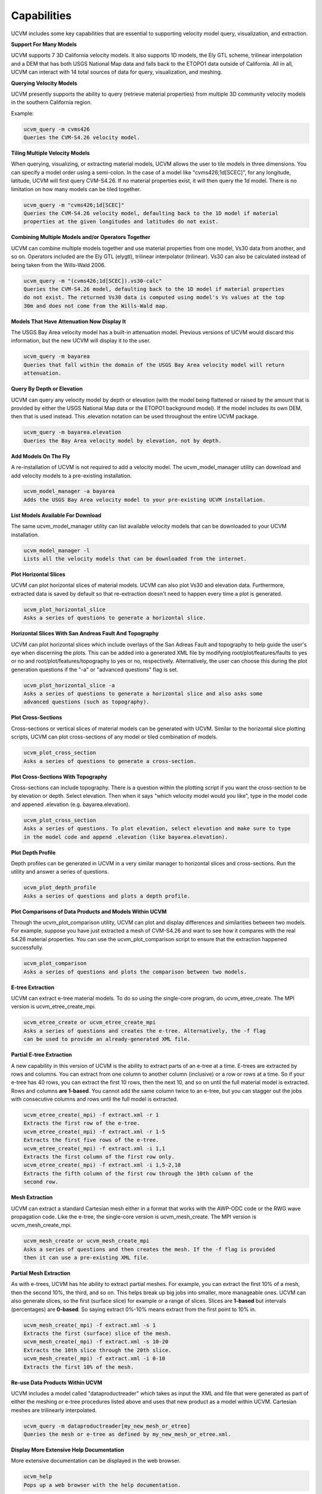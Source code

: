 Capabilities
============

UCVM includes some key capabilities that are essential to supporting velocity model query, visualization, and
extraction.

**Support For Many Models**

UCVM supports 7 3D California velocity models. It also supports 1D models, the Ely GTL scheme, trilinear interpolation
and a DEM that has both USGS National Map data and falls back to the ETOPO1 data outside of California. All in all, UCVM
can interact with 14 total sources of data for query, visualization, and meshing.

**Querying Velocity Models**

UCVM presently supports the ability to query (retrieve material properties) from multiple 3D community velocity models
in the southern California region.

Example:

.. code-block:: text

    ucvm_query -m cvms426
    Queries the CVM-S4.26 velocity model.

**Tiling Multiple Velocity Models**

When querying, visualizing, or extracting material models, UCVM allows the user to tile models in three dimensions. You
can specify a model order using a semi-colon. In the case of a model like "cvms426;1d[SCEC]", for any longitude,
latitude, UCVM will first query CVM-S4.26. If no material properties exist, it will then query the 1d model. There is
no limitation on how many models can be tiled together.

.. code-block:: text

    ucvm_query -m "cvms426;1d[SCEC]"
    Queries the CVM-S4.26 velocity model, defaulting back to the 1D model if material
    properties at the given longitudes and latitudes do not exist.

**Combining Multiple Models and/or Operators Together**

UCVM can combine multiple models together and use material properties from one model, Vs30 data from another, and so
on. Operators included are the Ely GTL (elygtl), trilinear interpolator (trilinear). Vs30 can also be calculated
instead of being taken from the Wills-Wald 2006.

.. code-block:: text

    ucvm_query -m "(cvms426;1d[SCEC]).vs30-calc"
    Queries the CVM-S4.26 model, defaulting back to the 1D model if material properties
    do not exist. The returned Vs30 data is computed using model's Vs values at the top
    30m and does not come from the Wills-Wald map.

**Models That Have Attenuation Now Display It**

The USGS Bay Area velocity model has a built-in attenuation model. Previous versions of UCVM would discard this
information, but the new UCVM will display it to the user.

.. code-block:: text

    ucvm_query -m bayarea
    Queries that fall within the domain of the USGS Bay Area velocity model will return
    attenuation.

**Query By Depth or Elevation**

UCVM can query any velocity model by depth or elevation (with the model being flattened or raised by the amount
that is provided by either the USGS National Map data or the ETOPO1 background model). If the model includes its
own DEM, then that is used instead. This .elevation notation can be used throughout the entire UCVM package.

.. code-block:: text

    ucvm_query -m bayarea.elevation
    Queries the Bay Area velocity model by elevation, not by depth.

**Add Models On The Fly**

A re-installation of UCVM is not required to add a velocity model. The ucvm_model_manager utility can download
and add velocity models to a pre-existing installation.

.. code-block:: text

    ucvm_model_manager -a bayarea
    Adds the USGS Bay Area velocity model to your pre-existing UCVM installation.

**List Models Available For Download**

The same ucvm_model_manager utility can list available velocity models that can be downloaded to your UCVM installation.

.. code-block:: text

    ucvm_model_manager -l
    Lists all the velocity models that can be downloaded from the internet.

**Plot Horizontal Slices**

UCVM can plot horizontal slices of material models. UCVM can also plot Vs30 and elevation data. Furthermore, extracted
data is saved by default so that re-extraction doesn't need to happen every time a plot is generated.

.. code-block:: text

    ucvm_plot_horizontal_slice
    Asks a series of questions to generate a horizontal slice.

**Horizontal Slices With San Andreas Fault And Topography**

UCVM can plot horizontal slices which include overlays of the San Adreas Fault and topography to help guide the user's
eye when discerning the plots. This can be added into a generated XML file by modifying root/plot/features/faults to yes
or no and root/plot/features/topography to yes or no, respectively. Alternatively, the user can choose this during
the plot generation questions if the "-a" or "advanced questions" flag is set.

.. code-block:: text

    ucvm_plot_horizontal_slice -a
    Asks a series of questions to generate a horizontal slice and also asks some
    advanced questions (such as topography).

**Plot Cross-Sections**

Cross-sections or vertical slices of material models can be generated with UCVM. Similar to the horizontal slice
plotting scripts, UCVM can plot cross-sections of any model or tiled combination of models.

.. code-block:: text

    ucvm_plot_cross_section
    Asks a series of questions to generate a cross-section.

**Plot Cross-Sections With Topography**

Cross-sections can include topography. There is a question within the plotting script if you want the cross-section
to be by elevation or depth. Select elevation. Then when it says "which velocity model would you like", type in the
model code and appened .elevation (e.g. bayarea.elevation).

.. code-block:: text

    ucvm_plot_cross_section
    Asks a series of questions. To plot elevation, select elevation and make sure to type
    in the model code and append .elevation (like bayarea.elevation).

**Plot Depth Profile**

Depth profiles can be generated in UCVM in a very similar manager to horizontal slices and cross-sections. Run the
utility and answer a series of questions.

.. code-block:: text

    ucvm_plot_depth_profile
    Asks a series of questions and plots a depth profile.

**Plot Comparisons of Data Products and Models Within UCVM**

Through the ucvm_plot_comparison utility, UCVM can plot and display differences and similarities between two models.
For example, suppose you have just extracted a mesh of CVM-S4.26 and want to see how it compares with the real S4.26
material properties. You can use the ucvm_plot_comparison script to ensure that the extraction happened successfully.

.. code-block:: text

    ucvm_plot_comparison
    Asks a series of questions and plots the comparison between two models.

**E-tree Extraction**

UCVM can extract e-tree material models. To do so using the single-core program, do ucvm_etree_create. The MPI version
is ucvm_etree_create_mpi.

.. code-block:: text

    ucvm_etree_create or ucvm_etree_create_mpi
    Asks a series of questions and creates the e-tree. Alternatively, the -f flag
    can be used to provide an already-generated XML file.

**Partial E-tree Extraction**

A new capability in this version of UCVM is the ability to extract parts of an e-tree at a time. E-trees are extracted
by rows and columns. You can extract from one column to another column (inclusive) or a row or rows at a time. So if
your e-tree has 40 rows, you can extract the first 10 rows, then the next 10, and so on until the full material model
is extracted. Rows and columns **are 1-based**. You cannot add the same column twice to an e-tree, but you can stagger
out the jobs with consecutive columns and rows until the full model is extracted.

.. code-block:: text

    ucvm_etree_create(_mpi) -f extract.xml -r 1
    Extracts the first row of the e-tree.
    ucvm_etree_create(_mpi) -f extract.xml -r 1-5
    Extracts the first five rows of the e-tree.
    ucvm_etree_create(_mpi) -f extract.xml -i 1,1
    Extracts the first column of the first row only.
    ucvm_etree_create(_mpi) -f extract.xml -i 1,5-2,10
    Extracts the fifth column of the first row through the 10th column of the
    second row.

**Mesh Extraction**

UCVM can extract a standard Cartesian mesh either in a format that works with the AWP-ODC code or the RWG wave
propagation code. Like the e-tree, the single-core version is ucvm_mesh_create. The MPI version is
ucvm_mesh_create_mpi.

.. code-block:: text

    ucvm_mesh_create or ucvm_mesh_create_mpi
    Asks a series of questions and then creates the mesh. If the -f flag is provided
    then it can use a pre-existing XML file.

**Partial Mesh Extraction**

As with e-trees, UCVM has hte ability to extract partial meshes. For example, you can extract the first 10% of a mesh,
then the second 10%, the third, and so on. This helps break up big jobs into smaller, more manageable ones. UCVM
can also generate slices, so the first (surface slice) for example or a range of slices. Slices are **1-based** but
intervals (percentages) are **0-based**. So saying extract 0%-10% means extract from the first point to 10% in.

.. code-block:: text

    ucvm_mesh_create(_mpi) -f extract.xml -s 1
    Extracts the first (surface) slice of the mesh.
    ucvm_mesh_create(_mpi) -f extract.xml -s 10-20
    Extracts the 10th slice through the 20th slice.
    ucvm_mesh_create(_mpi) -f extract.xml -i 0-10
    Extracts the first 10% of the mesh.

**Re-use Data Products Within UCVM**

UCVM includes a model called "dataproductreader" which takes as input the XML and file that were generated as part of
either the meshing or e-tree procedures listed above and uses that new product as a model within UCVM. Cartesian meshes
are trilinearly interpolated.

.. code-block:: text

    ucvm_query -m dataproductreader[my_new_mesh_or_etree]
    Queries the mesh or e-tree as defined by my_new_mesh_or_etree.xml.

**Display More Extensive Help Documentation**

More extensive documentation can be displayed in the web browser.

.. code-block:: text

    ucvm_help
    Pops up a web browser with the help documentation.

**Improved Tests**

Most models within UCVM include their own tests. UCVM also includes framework and meshing tests to ensure that those
capabilities work on users' computers.

.. code-block:: text

    ucvm_run_tests -t
    Runs the framework tests for UCVM.
    ucvm_run_tests -m cvms426
    Runs the tests for CVM-S4.26 (usually this includes an acceptance test).

